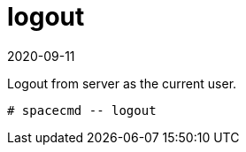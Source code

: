 [[ref-spacecmd-logout]]
= logout
:revdate: 2020-09-11
:page-revdate: {revdate}

Logout from server as the current user.

[source]
--
# spacecmd -- logout
--
